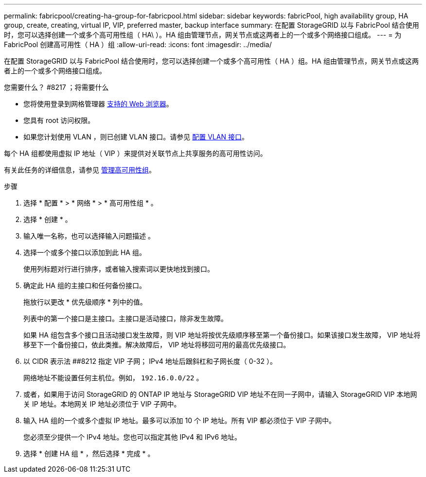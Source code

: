 ---
permalink: fabricpool/creating-ha-group-for-fabricpool.html 
sidebar: sidebar 
keywords: fabricPool, high availability group, HA group, create, creating, virtual IP, VIP, preferred master, backup interface 
summary: 在配置 StorageGRID 以与 FabricPool 结合使用时，您可以选择创建一个或多个高可用性组（ HA\ ）。HA 组由管理节点，网关节点或这两者上的一个或多个网络接口组成。 
---
= 为 FabricPool 创建高可用性（ HA ）组
:allow-uri-read: 
:icons: font
:imagesdir: ../media/


[role="lead"]
在配置 StorageGRID 以与 FabricPool 结合使用时，您可以选择创建一个或多个高可用性（ HA ）组。HA 组由管理节点，网关节点或这两者上的一个或多个网络接口组成。

.您需要什么？ #8217 ；将需要什么
* 您将使用登录到网格管理器 xref:../admin/web-browser-requirements.adoc[支持的 Web 浏览器]。
* 您具有 root 访问权限。
* 如果您计划使用 VLAN ，则已创建 VLAN 接口。请参见 xref:../admin/configure-vlan-interfaces.adoc[配置 VLAN 接口]。


每个 HA 组都使用虚拟 IP 地址（ VIP ）来提供对关联节点上共享服务的高可用性访问。

有关此任务的详细信息，请参见 xref:../admin/managing-high-availability-groups.adoc[管理高可用性组]。

.步骤
. 选择 * 配置 * > * 网络 * > * 高可用性组 * 。
. 选择 * 创建 * 。
. 输入唯一名称，也可以选择输入问题描述 。
. 选择一个或多个接口以添加到此 HA 组。
+
使用列标题对行进行排序，或者输入搜索词以更快地找到接口。

. 确定此 HA 组的主接口和任何备份接口。
+
拖放行以更改 * 优先级顺序 * 列中的值。

+
列表中的第一个接口是主接口。主接口是活动接口，除非发生故障。

+
如果 HA 组包含多个接口且活动接口发生故障，则 VIP 地址将按优先级顺序移至第一个备份接口。如果该接口发生故障， VIP 地址将移至下一个备份接口，依此类推。解决故障后， VIP 地址将移回可用的最高优先级接口。

. 以 CIDR 表示法 ##8212 指定 VIP 子网； IPv4 地址后跟斜杠和子网长度（ 0-32 ）。
+
网络地址不能设置任何主机位。例如， `192.16.0.0/22` 。

. 或者，如果用于访问 StorageGRID 的 ONTAP IP 地址与 StorageGRID VIP 地址不在同一子网中，请输入 StorageGRID VIP 本地网关 IP 地址。本地网关 IP 地址必须位于 VIP 子网中。
. 输入 HA 组的一个或多个虚拟 IP 地址。最多可以添加 10 个 IP 地址。所有 VIP 都必须位于 VIP 子网中。
+
您必须至少提供一个 IPv4 地址。您也可以指定其他 IPv4 和 IPv6 地址。

. 选择 * 创建 HA 组 * ，然后选择 * 完成 * 。

